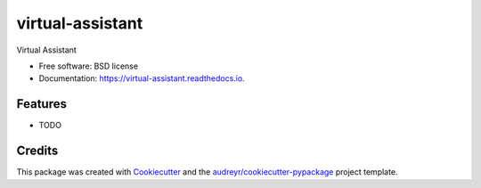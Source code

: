 =================
virtual-assistant
=================


.. image:: https://img.shields.io/pypi/v/virtual_assistant.svg
        :target: https://pypi.python.org/pypi/virtual_assistant

.. image:: https://img.shields.io/travis/j2slab/virtual_assistant.svg
        :target: https://travis-ci.com/j2slab/virtual_assistant

.. image:: https://readthedocs.org/projects/virtual-assistant/badge/?version=latest
        :target: https://virtual-assistant.readthedocs.io/en/latest/?badge=latest
        :alt: Documentation Status


.. image:: https://pyup.io/repos/github/j2slab/virtual_assistant/shield.svg
     :target: https://pyup.io/repos/github/j2slab/virtual_assistant/
     :alt: Updates



Virtual Assistant


* Free software: BSD license
* Documentation: https://virtual-assistant.readthedocs.io.


Features
--------

* TODO

Credits
-------

This package was created with Cookiecutter_ and the `audreyr/cookiecutter-pypackage`_ project template.

.. _Cookiecutter: https://github.com/audreyr/cookiecutter
.. _`audreyr/cookiecutter-pypackage`: https://github.com/audreyr/cookiecutter-pypackage
